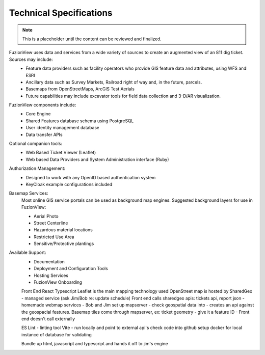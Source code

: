 Technical Specifications
=========================

.. note::
    This is a placeholder until the content can be reviewed and finalized.

FuzionView uses data and services from a wide variety of sources to create an augmented view of an 811 dig ticket. Sources may include:
  * Feature data providers such as facility operators who provide GIS feature data and attributes, using WFS and ESRI
  * Ancillary data such as Survey Markets, Railroad right of way and, in the future, parcels.
  * Basemaps from OpenStreetMaps, ArcGIS Test Aerials
  * Future capabilities may include excavator tools for field data collection and 3-D/AR visualization.

FuzionView components include:
  * Core Engine
  * Shared Features database schema using PostgreSQL
  * User identity management database
  * Data transfer APIs

Optional companion tools:
  * Web Based Ticket Viewer (Leaflet)
  * Web based Data Providers and System Administration interface (Ruby)

Authorization Management:
  * Designed to work with any OpenID based authentication system
  * KeyCloak example configurations included

Basemap Services:
  Most online GIS service portals can be used as background map engines. Suggested background layers for use in FuzionView:

  * Aerial Photo
  * Street Centerline
  * Hazardous material locations
  * Restricted Use Area
  * Sensitive/Protective plantings

Available Support:
  * Documentation
  * Deployment and Configuration Tools
  * Hosting Services
  * FuzionView Onboarding


  Front End
  React Typescript
  Leaflet is the main mapping technology used
  OpenStreet map is hosted by SharedGeo - managed service (ask Jim/Bob re: update schedule)
  Front end calls sharedgeo apis: tickets api, report json - homemade webmap services - Bob and Jim set up mapserver - check geospatial data into - creates an api against the geospacial features. Basemap tiles come through mapserver, ex: ticket geometry - give it a feature ID -
  Front end doesn't call externally

  ES Lint - linting tool
  Vite - run locally and point to external api's
  check code into github
  setup docker for local instance of database for validating

  Bundle up html, javascript and typescript and hands it off to jim's engine
